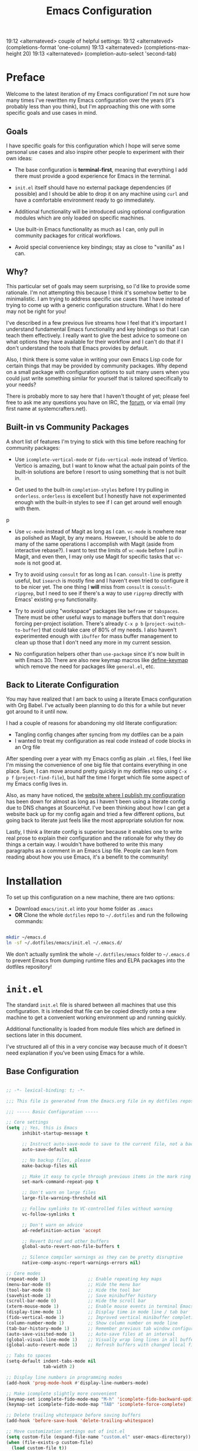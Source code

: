 #+title: Emacs Configuration
#+property: header-args :mkdirp yes

19:12 <alternateved> couple of helpful settings:
19:12 <alternateved> (completions-format 'one-column)
19:13 <alternateved> (completions-max-height 20)
19:13 <alternateved> (completion-auto-select 'second-tab)

* Preface

Welcome to the latest iteration of my Emacs configuration!  I'm not sure how many times I've rewritten my Emacs configuration over the years (it's probably less than you think), but I'm approaching this one with some specific goals and use cases in mind.

** Goals

I have specific goals for this configuration which I hope will serve some personal use cases and also inspire other people to experiment with their own ideas:

- The base configuration is *terminal-first*, meaning that everything I add there must provide a good experience for Emacs in the terminal.

- =init.el= itself should have no external package dependencies (if possible) and I should be able to drop it on any machine using =curl= and have a comfortable environment ready to go immediately.

- Additional functionality will be introduced using optional configuration modules which are only loaded on specific machines.

- Use built-in Emacs functionality as much as I can, only pull in community packages for critical workflows.

- Avoid special convenience key bindings; stay as close to "vanilla" as I can.

** Why?

This particular set of goals may seem surprising, so I'd like to provide some rationale.  I'm not attempting this because I think it's somehow better to be minimalistic.  I am trying to address specific use cases that I have instead of trying to come up with a generic configuration structure.  What I do here may not be right for you!

I've described in a few previous live streams how I feel that it's important I understand fundamental Emacs functionality and key bindings so that I can teach them effectively.  I really want to give the best advice to someone on what options they have available for their workflow and I can't do that if I don't understand the tools that Emacs provides by default.

Also, I think there is some value in writing your own Emacs Lisp code for certain things that may be provided by community packages.  Why depend on a small package with configuration options to suit many users when you could just write something similar for yourself that is tailored specifically to your needs?

There is probably more to say here that I haven't thought of yet; please feel free to ask me any questions you have on IRC, the [[https://forum.systemcrafters.net][forum]], or via email (my first name at systemcrafters.net).

** Built-in vs Community Packages

A short list of features I'm trying to stick with this time before reaching for community packages:

- Use =icomplete-vertical-mode= or =fido-vertical-mode= instead of Vertico.  Vertico is amazing, but I want to know what the actual pain points of the built-in solutions are before I resort to using something that is not built in.

- Get used to the built-in =completion-styles= before I try pulling in =orderless=.  =orderless= is excellent but I honestly have not experimented enough with the built-in styles to see if I can get around well enough with them.
p
- Use =vc-mode= instead of Magit as long as I can.  =vc-mode= is nowhere near as polished as Magit, by any means.  However, I should be able to do many of the same operations I accomplish with Magit (aside from interactive rebase?).  I want to test the limits of =vc-mode= before I pull in Magit, and even then, I may only use Magit for specific tasks that =vc-mode= is not good at.

- Try to avoid using =consult= for as long as I can.  =consult-line= is pretty useful, but =isearch= is mostly fine and I haven't even tried to configure it to be nicer yet.  The one thing I *will* miss from =consult= is =consult-ripgrep=, but I need to see if there's a way to use =ripgrep= directly with Emacs' existing =grep= functionality.

- Try to avoid using "workspace" packages like =beframe= or =tabspaces=.  There must be other useful ways to manage buffers that don't require forcing per-project isolation.  There's already =C-x p b= (=project-switch-to-buffer=) that could take care of 80% of my needs.  I also haven't experimented enough with =ibuffer= for mass buffer management to clean up those that I don't need any more in my current session.

- No configuration helpers other than =use-package= since it's now built in with Emacs 30.  There are also new keymap macros like [[https://www.gnu.org/software/emacs/manual/html_node/elisp/Creating-Keymaps.html#index-define_002dkeymap][define-keymap]] which remove the need for packages like =general.el=, etc.

** Back to Literate Configuration

You may have realized that I am back to using a literate Emacs configuration with Org Babel.  I've actually been planning to do this for a while but never got around to it until now.

I had a couple of reasons for abandoning my old literate configuration:

- Tangling config changes after syncing from my dotfiles can be a pain
- I wanted to treat my configuration as real code instead of code blocks in an Org
  file

After spending over a year with my Emacs config as plain =.el= files, I feel like I'm missing the convenience of one big file that contains everything in one place.  Sure, I can move around pretty quickly in my dotfiles repo using =C-x p f= (=project-find-file=), but half the time I forget which file some aspect of my Emacs config lives in.

Also, as many have noticed, the [[https://config.daviwil.com][website where I publish my configuration]] has been down for almost as long as I haven't been using a literate config due to DNS changes at SourceHut.  I've been thinking about how I can get a website back up for my config again and tried a few different options, but going back to literate just feels like the most appropriate solution for now.

Lastly, I think a literate config is superior because it enables one to write real prose to explain their configuration and the rationale for why they do things a certain way.  I wouldn't have bothered to write this many paragraphs as a comment in an Emacs Lisp file.  People can learn from reading about how you use Emacs, it's a benefit to the community!

* Installation

To set up this configuration on a new machine, there are two options:

- Download =emacs/init.el= into your home folder as =.emacs=
- *OR* Clone the whole =dotfiles= repo to =~/.dotfiles= and run the following commands:

#+begin_src sh

  mkdir ~/emacs.d
  ln -sf ~/.dotfiles/emacs/init.el ~/.emacs.d/

#+end_src

We don't actually symlink the whole =~/.dotfiles/emacs= folder to =~/.emacs.d= to prevent Emacs from dumping runtime files and ELPA packages into the dotfiles repository!

* =init.el=

The standard =init.el= file is shared between all machines that use this configuration.  It is intended that file can be copied directly onto a new machine to get a convenient working environment up and running quickly.

Additional functionality is loaded from module files which are defined in sections later in this document.

I've structured all of this in a very concise way because much of it doesn't need explanation if you've been using Emacs for a while.

** Base Configuration

#+begin_src emacs-lisp :tangle emacs/init.el

  ;; -*- lexical-binding: t; -*-

  ;;; This file is generated from the Emacs.org file in my dotfiles repository!

  ;;; ----- Basic Configuration -----

  ;; Core settings
  (setq ;; Yes, this is Emacs
        inhibit-startup-message t

        ;; Instruct auto-save-mode to save to the current file, not a backup file
        auto-save-default nil

        ;; No backup files, please
        make-backup-files nil

        ;; Make it easy to cycle through previous items in the mark ring
        set-mark-command-repeat-pop t

        ;; Don't warn on large files
        large-file-warning-threshold nil

        ;; Follow symlinks to VC-controlled files without warning
        vc-follow-symlinks t

        ;; Don't warn on advice
        ad-redefinition-action 'accept

        ;; Revert Dired and other buffers
        global-auto-revert-non-file-buffers t

        ;; Silence compiler warnings as they can be pretty disruptive
        native-comp-async-report-warnings-errors nil)

  ;; Core modes
  (repeat-mode 1)                ;; Enable repeating key maps
  (menu-bar-mode 0)              ;; Hide the menu bar
  (tool-bar-mode 0)              ;; Hide the tool bar
  (savehist-mode 1)              ;; Save minibuffer history
  (scroll-bar-mode 0)            ;; Hide the scroll bar
  (xterm-mouse-mode 1)           ;; Enable mouse events in terminal Emacs
  (display-time-mode 1)          ;; Display time in mode line / tab bar
  (fido-vertical-mode 1)         ;; Improved vertical minibuffer completions
  (column-number-mode 1)         ;; Show column number on mode line
  (tab-bar-history-mode 1)       ;; Remember previous tab window configurations
  (auto-save-visited-mode 1)     ;; Auto-save files at an interval
  (global-visual-line-mode 1)    ;; Visually wrap long lines in all buffers
  (global-auto-revert-mode 1)    ;; Refresh buffers with changed local files

  ;; Tabs to spaces
  (setq-default indent-tabs-mode nil
  	            tab-width 2)

  ;; Display line numbers in programming modes
  (add-hook 'prog-mode-hook #'display-line-numbers-mode)

  ;; Make icomplete slightly more convenient
  (keymap-set icomplete-fido-mode-map "M-h" 'icomplete-fido-backward-updir)
  (keymap-set icomplete-fido-mode-map "TAB" 'icomplete-force-complete)

  ;; Delete trailing whitespace before saving buffers
  (add-hook 'before-save-hook 'delete-trailing-whitespace)

  ;; Move customization settings out of init.el
  (setq custom-file (expand-file-name "custom.el" user-emacs-directory))
  (when (file-exists-p custom-file)
    (load custom-file t))

  ;; Match completion substrings that may be out of order
  (defun dw/override-fido-completion-styles ()
    (setq-local completion-styles '(basic substring partial-completion emacs22)))

  (add-hook 'icomplete-minibuffer-setup-hook 'dw/override-fido-completion-styles)

  (setopt completions-detailed t
          completions-format 'vertical
          completion-auto-select t)

  (setopt tab-always-indent 'complete
          completion-styles '(basic partial-completion substring flex)
          completion-ignore-case t
          read-buffer-completion-ignore-case t
          read-file-name-completion-ignore-case t
          completion-flex-nospace t
          completion-show-help nil
          completions-detailed t
          completions-group t
          completion-auto-help 'visible
          completion-auto-select 'second-tab
          completions-header-format nil
          completions-format 'vertical  ;'one-column
          completions-max-height 10)

  (keymap-set minibuffer-local-map "C-p" #'minibuffer-previous-completion)
  (keymap-set minibuffer-local-map "C-n" #'minibuffer-next-completion)

#+end_src

** System Identification

I often need to modify behavior based on the type of system Emacs is running on, especially if it's running on Guix.

#+begin_src emacs-lisp :tangle emacs/init.el

  ;;; ----- System Identification -----

  (defvar dw/is-termux
    (string-suffix-p "Android" (string-trim (shell-command-to-string "uname -a"))))

  (defvar dw/current-distro (or (and (eq system-type 'gnu/linux)
                                     (file-exists-p "/etc/os-release")
                                     (with-temp-buffer
                                       (insert-file-contents "/etc/os-release")
                                       (search-forward-regexp "^ID=\"?\\(.*\\)\"?$")
                                       (intern (or (match-string 1)
                                                   "unknown"))))
                                'unknown))

  (defvar dw/is-guix-system (eql dw/current-distro 'guix))

#+end_src

** Package Management

Customize package management based on the type of system Emacs is running on.

#+begin_src emacs-lisp :tangle emacs/init.el

  ;;; ----- Package Management -----

  ;; Automatically install packages (when not on Guix) but don't load
  ;; them until requested
  (setq use-package-always-ensure (not dw/is-guix-system)
        use-package-always-defer t)

#+end_src

** Configuration Management

This section is currently under development as I figure out the best pattern to use for providing customization "knobs" on the base configuration.

For now, the idea is that I provide variables and functions that can be called in machine-specific configuration files (named with the =system-name=) to customize basic configuration details and load extension modules that are needed for each machine.

#+begin_src emacs-lisp :tangle emacs/init.el

  ;;; ----- Configuration Management -----

  (defvar dw/use-config-modules '()
    "A list of module symbols to load once init.el is finished.")

  (defvar dw/common-config-modules '(dw-auth
                                     dw-irc
                                     dw-present
                                     dw-0x0
                                     dw-writing
                                     dw-workflow)
    "Configuration modules most commonly used across my machines.")

  ;; Add configuration modules to load path
  (add-to-list 'load-path '"~/.dotfiles/emacs/modules")

  ;; Load system-specific configuration
  (let ((config-path
         (format "~/.dotfiles/emacs/systems/%s.el" system-name)))
    (if (file-exists-p config-path)
        (load-file config-path)
      (message "No per-system configuration found for %s!" system-name)))

#+end_src

** Appearance

I prefer to use terminals that support the full range of colors so that themes like =ef-themes= can have an equivalent appearance to graphical Emacs.

However, setting a background color in an Emacs theme generally defeats any transparency settings of the terminals I've used so I've added the =dw/clear-background-color= function to clear the background color after a theme gets applied.

I may switch to using a highly-customized =modus-vivendi= here if I can figure out the right combination of colors to approximate the usual =doom-palenight= theme that I use on System Crafters videos and streams.

#+begin_src emacs-lisp :tangle emacs/init.el

  ;;; ----- Appearance -----

  (defun dw/set-terminal-title (title)
    (send-string-to-terminal (format "\e]0;%s\a" title)))

  (defun dw/clear-background-color (&optional frame)
    (interactive)
    (or frame (setq frame (selected-frame)))
    "unsets the background color in terminal mode"
    (unless (display-graphic-p frame)
      ;; Set the terminal to a transparent version of the background color
      (send-string-to-terminal
       (format "\033]11;[90]%s\033\\"
           (face-attribute 'default :background)))
      (set-face-background 'default "unspecified-bg" frame)))

  ;; Clear the background color for transparent terminals
  (unless (display-graphic-p)
    (add-hook 'after-make-frame-functions 'dw/clear-background-color)
    (add-hook 'window-setup-hook 'dw/clear-background-color)
    (add-hook 'ef-themes-post-load-hook 'dw/clear-background-color))

  (when (display-graphic-p)
    (set-face-attribute 'default nil
                        :font "JetBrains Mono"
                        :weight 'normal
                        :height 140)

    ;; Set the fixed pitch face
    (set-face-attribute 'fixed-pitch nil
                        :font "JetBrains Mono"
                        :weight 'normal
                        :height 140)

    ;; Set the variable pitch face
    (set-face-attribute 'variable-pitch nil
                        :font "Iosevka Aile"
                        :height 120
                        :weight 'normal)

    ;; Make frames transparent
    (set-frame-parameter (selected-frame) 'alpha-background 93)
    (add-to-list 'default-frame-alist '(alpha-background . 93))
    (set-frame-parameter (selected-frame) 'fullscreen 'maximized)
    (add-to-list 'default-frame-alist '(fullscreen . maximized)))

  (use-package modus-themes
    :ensure nil
    :demand t
    :custom
    (modus-themes-italic-constructs t)
    (modus-themes-bold-constructs t)
    (modus-themes-common-palette-overrides
     `((bg-main "#292D3E")
       (bg-active bg-main)
       (fg-main "#EEFFFF")
       (fg-active fg-main)
       (fringe unspecified)
       (border-mode-line-active unspecified)
       (border-mode-line-inactive unspecified)
       (fg-mode-line-active "#A6Accd")
       (bg-mode-line-active "#232635")
       (fg-mode-line-inactive "#676E95")
       (bg-mode-line-inactive "#282c3d")
       (bg-tab-bar      "#242837")
       (bg-tab-current  bg-main)
       (bg-tab-other    bg-active)
       (fg-prompt "#c792ea")
       (bg-prompt unspecified)
       (bg-hover-secondary "#676E95")
       (bg-completion "#2f447f")
       (fg-completion white)
       (bg-region "#3C435E")
       (fg-region white)

       (fg-heading-0 "#82aaff")
       (fg-heading-1 "#82aaff")
       (fg-heading-2 "#c792ea")
       (fg-heading-3 "#bb80b3")
       (fg-heading-4 "#a1bfff")

       (fg-prose-verbatim "#c3e88d")
       (bg-prose-block-contents "#232635")
       (fg-prose-block-delimiter "#676E95")
       (bg-prose-block-delimiter bg-prose-block-contents)

       (accent-1 "#79a8ff")

       (keyword "#89DDFF")
       (builtin "#82aaff")
       (comment "#676E95")
       (string "#c3e88d")
       (fnname "#82aaff")
       (type "#c792ea")
       (variable "#ffcb6b")
       (docstring "#8d92af")
       (constant "#f78c6c")))
    :init
    (load-theme 'modus-vivendi-tinted t)
    (add-hook 'modus-themes-after-load-theme-hook #'dw/clear-background-color))

  ;; Make vertical window separators look nicer in terminal Emacs
  (set-display-table-slot standard-display-table 'vertical-border (make-glyph-code ?│))

  ;; Clean up the mode line
  (setq-default mode-line-format
                '("%e" "  "
                  (:propertize
                   ("" mode-line-mule-info mode-line-client mode-line-modified mode-line-remote))
                  mode-line-frame-identification
                  mode-line-buffer-identification
                  "   "
                  mode-line-position
                  mode-line-format-right-align
                  "  "
                  (project-mode-line project-mode-line-format)
                  " "
                  (vc-mode vc-mode)
                  "  "
                  mode-line-modes
                  mode-line-misc-info
                  "  ")
                project-mode-line t
                mode-line-buffer-identification '(" %b")
                mode-line-position-column-line-format '(" %l:%c"))

  (use-package emacs-solo-rainbow-delimiters
    :ensure nil
    :no-require t
    :defer t
    :init
    (defun emacs-solo/rainbow-delimiters ()
      "Apply simple rainbow coloring to parentheses, brackets, and braces in the current buffer.
  Opening and closing delimiters will have matching colors."
      (interactive)
      (let ((colors '(font-lock-keyword-face
                      font-lock-type-face
                      font-lock-function-name-face
                      font-lock-variable-name-face
                      font-lock-constant-face
                      font-lock-builtin-face
                      font-lock-string-face
                      )))
        (font-lock-add-keywords
         nil
         `((,(rx (or "(" ")" "[" "]" "{" "}"))
            (0 (let* ((char (char-after (match-beginning 0)))
                      (depth (save-excursion
                               ;; Move to the correct position based on opening/closing delimiter
                               (if (member char '(?\) ?\] ?\}))
                                   (progn
                                     (backward-char) ;; Move to the opening delimiter
                                     (car (syntax-ppss)))
                                 (car (syntax-ppss)))))
                      (face (nth (mod depth ,(length colors)) ',colors)))
                 (list 'face face)))))))
      (font-lock-flush)
      (font-lock-ensure))

    (add-hook 'prog-mode-hook #'emacs-solo/rainbow-delimiters))

#+end_src

*** Tab Bar Appearance

Tweak the tab bar to remove some unnecessary elements and shift the =global-mode-string= there.

#+begin_src emacs-lisp :tangle emacs/init.el

  ;; Move global mode string to the tab-bar and hide tab close buttons
  (setq tab-bar-close-button-show nil
        tab-bar-separator " "
        tab-bar-format '(tab-bar-format-menu-bar
                         tab-bar-format-tabs-groups
                         tab-bar-separator
                         tab-bar-format-align-right
                         tab-bar-format-global))

  ;; Turn on the tab-bar
  (tab-bar-mode 1)

#+end_src

*** Display Time and World Clock

Time is relative, OK?

#+begin_src emacs-lisp :tangle emacs/init.el

  ;; Customize time display
  (setq display-time-load-average nil
        display-time-format "%l:%M %p %b %d W%U"
        display-time-world-time-format "%a, %d %b %I:%M %p %Z"
        display-time-world-list
        '(("Etc/UTC" "UTC")
          ("Europe/Athens" "Athens")
          ("America/Los_Angeles" "Seattle")
          ("America/Denver" "Denver")
          ("America/New_York" "New York")
          ("Pacific/Auckland" "Auckland")
          ("Asia/Shanghai" "Shanghai")
          ("Asia/Kolkata" "Hyderabad")))

#+end_src

** Send Special Buffers to a Popup Window

Here's another minimal implementation of a package I commonly use called [[https://github.com/karthink/popper][popper.el]].  The goal here is to automatically place a specific set of buffers into a popup window at the bottom of the frame and make that window togglable with a key binding.

I don't currently support buffer cycling like =popper= does but I don't /think/ I used it that much to begin with.

#+begin_src emacs-lisp :tangle emacs/init.el

  ;; ----- Special Buffers as Popup Window -----

  (setq display-buffer-alist
        '(("\\*\\(shell\\|.*term\\|.*eshell\\|help\\|compilation\\|Async Shell Command\\|Occur\\|xref\\).*\\*"
          (display-buffer-reuse-window display-buffer-in-side-window)
          (side . bottom)                  ; Popups go at the bottom
          (slot . 0)                       ; Use the first slot at the bottom
          (post-command-select-window . t) ; Select the window upon display
          (window-height . 0.3))))         ; 30% of the frame height

  (defun dw/toggle-popup-window ()
    (interactive)
    (if-let ((popup-window
              (get-window-with-predicate
               (lambda (window)
                 (eq (window-parameter window 'window-side)
                     'bottom)))))

        ;; Focus the window if it is not selected, otherwise close it
        (if (eq popup-window (selected-window))
            (delete-window popup-window)
          (select-window popup-window))

      ;; Find the most recent buffer that matches the rule and show it
      ;; NOTE: This logic is somewhat risky because it makes the assumption
      ;;       that the popup rule comes first in `display-buffer-alist'.
      ;;       I chose to do this because maintaining a separate variable
      ;;       for this rule meant I had to re-evaluate 2 different forms
      ;;       to update my rule list.
      (if-let ((popup-buffer
                (seq-find (lambda (buffer)
                            (buffer-match-p (caar display-buffer-alist)
                                            (buffer-name buffer)))
                          (if (project-current)
                              (project-buffers (project-current))
                            (buffer-list (selected-frame))))))
          (display-buffer popup-buffer (cdar display-buffer-alist))
        (message "No popup buffers found."))))

  ;; TODO: This binding may need to change
  (keymap-global-set "C-c p" #'dw/toggle-popup-window)
  (with-eval-after-load 'term
    (keymap-set term-raw-map "C-c p" #'dw/toggle-popup-window))

#+end_src

** Essential Org Mode Configuration

Here are the most important Org Mode settings that enable me to edit files comfortably, especially my literate configuration files.

#+begin_src emacs-lisp :tangle emacs/init.el

  ;;; ----- Essential Org Mode Configuration -----

  (setq org-ellipsis " ▾"
        org-startup-folded 'content
        org-cycle-separator-lines 2
        org-fontify-quote-and-verse-blocks t)

  ;; Indent org-mode buffers for readability
  (add-hook 'org-mode-hook #'org-indent-mode)

  ;; Set up Org Babel languages
  (org-babel-do-load-languages
   'org-babel-load-languages
   '((emacs-lisp . t)
     (shell . t)))

  ;; Use org-tempo
  (use-package org-tempo
    :ensure nil
    :demand t
    :config
    (dolist (item '(("sh" . "src sh")
                    ("el" . "src emacs-lisp")
                    ("li" . "src lisp")
                    ("sc" . "src scheme")
                    ("ts" . "src typescript")
                    ("py" . "src python")
                    ("yaml" . "src yaml")
                    ("json" . "src json")
                    ("einit" . "src emacs-lisp :tangle emacs/init.el")
                    ("emodule" . "src emacs-lisp :tangle emacs/modules/dw-MODULE.el")))
      (add-to-list 'org-structure-template-alist item)))

#+end_src

*** Document Centering

I previously used =visual-fill-column-mode= for this functionality but decided to write my own minimal implementation so that I could avoid installing a MELPA package.

Works pretty well, but I'm not fully convinced this needs to be in =init.el=.  It certainly does make the writing experience more pleasant but may not be critical for minimal config deployments.

#+begin_src emacs-lisp :tangle emacs/init.el

  ;;; ----- Document Centering -----

  (defvar center-document-desired-width 90
    "The desired width of a document centered in the window.")

  (defun center-document--adjust-margins ()
    ;; Reset margins first before recalculating
    (set-window-parameter nil 'min-margins nil)
    (set-window-margins nil nil)

    ;; Adjust margins if the mode is on
    (when center-document-mode
      (let ((margin-width (max 0
  			     (truncate
  			      (/ (- (window-width)
  				    center-document-desired-width)
  				 2.0)))))
        (when (> margin-width 0)
  	(set-window-parameter nil 'min-margins '(0 . 0))
  	(set-window-margins nil margin-width margin-width)))))

  (define-minor-mode center-document-mode
    "Toggle centered text layout in the current buffer."
    :lighter " Centered"
    :group 'editing
    (if center-document-mode
        (add-hook 'window-configuration-change-hook #'center-document--adjust-margins 'append 'local)
      (remove-hook 'window-configuration-change-hook #'center-document--adjust-margins 'local))
    (center-document--adjust-margins))

  (add-hook 'org-mode-hook #'center-document-mode)
  (add-hook 'markdown-mode-hook #'center-document-mode)
  (add-hook 'text-mode-hook #'center-document-mode)

#+end_src

** Shells

This is a configuration for Emacs' built in shells, =term= / =ansi-term= and =eshell=.

#+begin_src emacs-lisp :tangle emacs/init.el

  ;; Coming soon.

#+end_src

** Dired

Dired doesn't need much configuration, but the following just ensures that Dired buffers are organized in a way that makes sense to me, are free from unneeded information (at first), and doesn't leave a ton of buffers open as I move around.

I also add a binding for =b= to =dired-up-directory= because it seems very strange to me that they have =f= bound to =dired-find-file= without =b= moving in the "opposite" direction.

#+begin_src emacs-lisp :tangle emacs/init.el

  ;;; ----- Dired -----

  (defun dw/dired-mode-hook ()
    (interactive)
    (dired-hide-details-mode 1)
    (hl-line-mode 1))

  (use-package dired
    :ensure nil
    :bind (:map dired-mode-map
                ("b" . dired-up-directory))
    :config
    (setq dired-listing-switches "-alv --group-directories-first"
          dired-omit-files "^\\.[^.].*"
          dired-omit-verbose nil
          dired-dwim-target 'dired-dwim-target-next
          dired-hide-details-hide-symlink-targets nil
          dired-kill-when-opening-new-dired-buffer t
          delete-by-moving-to-trash t)

    (add-hook 'dired-mode-hook #'dw/dired-mode-hook))

#+end_src

** Proced

The built-in =proced= package is quite useful for producing a list of all running processes.  It's basically like having =top= built in to Emacs.

This configuration makes the =proced= buffer update automatically on an interval so that you can watch process activity as it changes.

#+begin_src emacs-lisp

  (use-package proced
    :ensure nil
    :config
    (setq proced-auto-update-interval 1)
    (add-hook 'proced-mode-hook
              (lambda ()
                (proced-toggle-auto-update 1))))

#+end_src

** Searching

I search through files *a lot*.  Here are some tweaks to make that experience a bit faster and more convenient:

#+begin_src emacs-lisp :tangle emacs/init.el

  ;; Make sure ripgrep is used everywhere
  (setq xref-search-program 'ripgrep
        grep-command "rg -nS --noheading")

#+end_src

** Finalization

At the end of =init.el=, we finalize any configuration settings that may have been applied at the per-system level.  This includes loading any configuration modules that are requested.

#+begin_src emacs-lisp :tangle emacs/init.el

  ;;; ----- Finalization

  ;; Load requested configuration modules
  (dolist (module dw/use-config-modules)
    (require module))

#+end_src

* Modules

The following sections contain optional modules that will be loaded on a per-system basis depending on whether the specified features are needed.

** =dw-writing= - Writing Tools

I use [[https://protesilaos.com/emacs/denote][Denote]] as my primary tool for writing in Emacs.  It enables me to write whatever I need very efficiently without thinking too much about where the information belongs.

I also use it as the core for my personal productivity system which revolves largely around Denote-managed Org Mode notes with special file-level tags.

#+begin_src emacs-lisp :tangle emacs/modules/dw-writing.el

  ;; -*- lexical-binding: t; -*-

  (use-package denote
    :demand t
    :bind (("C-c n l" . denote-link-or-create)
           ("C-c n o" . denote-open-or-create)
           ("C-c n r" . denote-rename-file-using-front-matter))
    :custom
    (denote-directory "~/Notes")
    (denote-rename-buffer-format "Denote: %t (%k)")
    (denote-infer-keywords nil)
    (denote-known-keywords
     '("pra" "prb" "prc"
       "ply" "plm" "plw"
       "kt" "ke" "kp" "kl" "ka" "kap"
       "kcp" "kca" "kcc"
       "kra" "krb" "krv"
       "rn"))

    :config

    (require 'denote-rename-buffer)
    (require 'denote-org-extras)

    ;; Rename buffers with the note name
    (denote-rename-buffer-mode 1)

    ;; Buttonize all denote links in text buffers
    (add-hook 'text-mode-hook #'denote-fontify-links-mode-maybe))

  (use-package consult-notes
    :commands (consult-notes)
    :config
    (consult-notes-denote-mode 1))

  (defun dw/setup-markdown-mode ()
    (center-document-mode 1)
    (display-line-numbers-mode 0))

  (use-package markdown-mode
    :config
    (setq markdown-command "marked")
    (add-hook 'markdown-mode-hook #'dw/setup-markdown-mode)
    (dolist (face '((markdown-header-face-1 . 1.2)
                    (markdown-header-face-2 . 1.1)
                    (markdown-header-face-3 . 1.0)
                    (markdown-header-face-4 . 1.0)
                    (markdown-header-face-5 . 1.0)))
      (set-face-attribute (car face) nil :weight 'normal :height (cdr face))))

  (defun dw/orgalist-text-mode-hook ()
    (unless (derived-mode-p 'org-mode)
      (orgalist-mode 1)))

  (use-package orgalist
    :init
    (add-hook 'text-mode-hook 'dw/orgalist-text-mode-hook))

  (defun dw/howm-set-buffer-name ()
    (when (and buffer-file-name
               (howm-subdirectory-p howm-directory buffer-file-name))
      (howm-mode-set-buffer-name)))

  (use-package howm
    :bind* ("C-c ; ;" . howm-menu)
    :init
    (setq howm-prefix (kbd "C-c ;")
          howm-view-use-grep t
          howm-buffer-name-format "howm: %s"
          howm-buffer-name-limit 100
          howm-buffer-name-total-limit 100
          howm-directory "~/Notes"
          howm-keyword-file (expand-file-name ".howm-keys" howm-directory)
          howm-history-file (expand-file-name ".howm-history" howm-directory)
          howm-file-name-format "%Y/%m/%Y-%m-%d-%H%M%S.org"
          howm-view-title-header "*"
          howm-dtime-format "<%Y-%m-%d %a %H:%M>"
          howm-template "* %title%cursor\n\n%date %file\n\n")
    :config
    (add-hook 'org-mode-hook 'howm-mode)
    (add-hook 'howm-mode-hook 'dw/howm-set-buffer-name)
    (add-hook 'after-save-hook 'dw/howm-set-buffer-name)

    ;; Adapted from this GitHub issue:
    ;; https://github.com/protesilaos/modus-themes/issues/117#issuecomment-2337993946
    (modus-themes-with-colors
      (custom-set-faces
       `(howm-menu-key-face ((,c :inherit help-key-binding)))
       `(howm-mode-keyword-face (( )))
       `(howm-mode-ref-face ((,c :inherit link)))
       `(howm-mode-title-face ((,c :inherit modus-themes-heading-0)))
       `(howm-mode-wiki-face ((,c :inherit link)))
       `(howm-reminder-deadline-face ((,c :foreground ,red-warmer :underline nil)))
       `(howm-reminder-late-deadline-face ((,c :inherit bold :foreground ,date-deadline :underline nil)))
       `(howm-reminder-defer-face ((,c :foreground ,date-scheduled :underline nil)))
       `(howm-reminder-schedule-face ((,c :foreground ,date-scheduled :underline nil)))
       `(howm-reminder-done-face ((,c :foreground ,prose-done :underline nil)))
       `(howm-reminder-todo-face ((,c :foreground ,prose-todo :underline nil)))
       `(howm-reminder-normal-face ((,c :foreground ,date-common :underline nil)))
       `(howm-reminder-today-face ((,c :inherit bold :foreground ,bg-main :background ,yellow-warmer :underline nil)))
       `(howm-reminder-tomorrow-face ((,c :inherit bold :foreground ,date-scheduled :underline nil)))
       `(howm-simulate-todo-mode-line-face ((,c :inherit bold)))
       `(howm-view-empty-face (( )))
       `(howm-view-hilit-face ((,c :inherit match)))
       `(howm-view-name-face ((,c :inherit bold)))
       `(iigrep-counts-face1 ((,c :foreground ,rainbow-1)))
       `(iigrep-counts-face2 ((,c :foreground ,rainbow-2)))
       `(iigrep-counts-face3 ((,c :foreground ,rainbow-3)))
       `(iigrep-counts-face4 ((,c :foreground ,rainbow-4)))
       `(iigrep-counts-face5 ((,c :foreground ,rainbow-5))))))

  (provide 'dw-writing)

#+end_src

** =dw-workflow= - Workflow, Task, and Project Management

#+begin_src emacs-lisp :tangle emacs/modules/dw-workflow.el

  ;; -*- lexical-binding: t; -*-

  ;;; ----- TODO Configuration -----

  (setq org-todo-keywords
        '((sequence "TODO(t)" "WAIT(w)" "|" "DONE(d!)")))

  (setq org-todo-keyword-faces
        '(("GOAL" . (:foreground "orange red" :weight bold))
          ("WAIT" . (:foreground "HotPink2" :weight bold))
          ("BACK" . (:foreground "MediumPurple3" :weight bold))))

  ;;; ----- Context Tags -----

  (setq-default org-tag-alist
                '((:startgroup)
                  ("Areas")
                  (:grouptags)
                  ("@home" . ?H)
                  ("@work" . ?W)
                  (:endgroup)

                  (:startgrouptag . nil)
                  ("Contexts")
                  (:grouptags)
                  ("@computer" . ?C)
                  ("@mobile" . ?M)
                  ("@calls" . ?A)
                  ("@errands" . ?E)
                  (:endgrouptag)

                  ;; Task Types
                  (:startgrouptag . nil)
                  ("Types")
                  (:grouptags)
                  ("@easy" . ?e)
                  ("@hacking" . ?h)
                  ("@writing" . ?w)
                  ("@creative" . ?v)
                  ("@accounting" . ?a)
                  ("@email" . ?m)
                  ("@system" . ?s)
                  (:endgrouptag)

                  ;; Workflow states
                  (:startgroup . nil)
                  ("States")
                  (:grouptags)
                  ("@plan" . ?p)
                  ("@review" . ?r)
                  ("@followup" . ?f)
                  (:endgroup)))


  ;; Only make context tags inheritable (what about noexport?)
  (setq org-use-tag-inheritance "^@")

  ;;; ----- Time Tracking -----

  ;; Clock in on the current task when setting a timer
  (add-hook 'org-timer-set-hook #'org-clock-in)

  ;; Clock out of the current task when the timer is complete
  (add-hook 'org-timer-done-hook #'org-clock-out)

  ;;; ----- Agenda Configuration -----

  (defvar dw/base-agenda-files '("Inbox.org" "Schedule.org")
    "The base agenda files that will always be included.")

  (setq org-agenda-span 'day
        org-agenda-start-with-log-mode t
        org-agenda-files dw/base-agenda-files
        org-agenda-window-setup 'current-window)

  ;; Make done tasks show up in the agenda log
  (setq org-log-done 'time
        org-log-into-drawer t)

  ;;; ----- Capture Templates -----

  (setq org-capture-templates
        '(("t" "Task" entry (file+datetree+olp "~/Notes/2025-Notes.org" "Tasks")
           "* TODO %?\n  %i\n  %a")
          ("e" "Entry" entry (file+olp+datetree "~/Notes/2025-Notes.org" "Entries")
           "* %?\nEntered on %U\n  %i\n  %a")))

  ;;; ----- Denote Integration -----

  (defun dw/refresh-agenda-files ()
    (interactive)
    (setq org-agenda-files
          (append (denote-directory-files "_pra")
                  dw/base-agenda-files)))

  (defun dw/goto-weekly-note ()
    (interactive)
    (let* ((note-title (format-time-string "%Y-W%V"))
           (existing-notes
            (denote-directory-files (format "-%s" note-title) nil t)))
      (if existing-notes
          (find-file (car existing-notes))
        (denote note-title '("plw")))))

  (with-eval-after-load 'denote
    ;; Quick access commands
    (keymap-set global-map "C-c n w" #'dw/goto-weekly-note)

    ;; Refresh agenda files the first time
    (dw/refresh-agenda-files)

    ;; Update agenda files after notes are created or renamed
    (add-hook 'denote-after-rename-file-hook #'dw/refresh-agenda-files)
    (add-hook 'denote-after-new-note-hook #'dw/refresh-agenda-files))

  (provide 'dw-workflow)

#+end_src

** =dw-present= - Presentations and Live Streaming

I'm planning to develop a new presentation configuration using Prot's Logos package because it's a bit more flexible and will enable me to treat code files as presentations in addition to Org files and pretty much any other type of file that has syntax that can be interpreted as a page marker (like a comment string).

#+begin_src emacs-lisp :tangle emacs/modules/dw-present.el

  ;; -*- lexical-binding: t; -*-

  (defun dw/present-prepare-slide ()
    (when (and logos-focus-mode
               (derived-mode-p 'org-mode))
      (org-overview)
      (org-show-entry)
      (org-show-children)))

  (defun dw/present-toggle ()
    "Configures the buffer for a presentation."
    (interactive)
    (if logos-focus-mode
        (progn
          (setq-local face-remapping-alist nil)
          (widen)
          (logos-focus-mode 0))

      (setq-local face-remapping-alist '((default (:height 1.5) default)
                                         (org-document-title (:height 1.75) org-document-title)
                                         (org-block-begin-line (:height 0.7) org-block)))

      ;; Narrow the buffer and start focus mode
      (logos-narrow-dwim)
      (logos-focus-mode 1)

      ;; Prepare the slide
      (dw/present-prepare-slide)))

  (use-package logos
    :bind (([remap narrow-to-region] . logos-narrow-dwim)
  	       ([remap forward-page] . logos-forward-page-dwim)
           ([remap backward-page] . logos-backward-page-dwim))
    :custom
    (logos-outlines-are-pages t)
    (logos-scroll-lock t)
    :config
    (setf (alist-get 'org-mode logos-outline-regexp-alist) "^\\*\\{1,2\\} +")
    (add-hook 'logos-page-motion-hook #'dw/present-prepare-slide))

  (provide 'dw-present)

#+end_src

** =dw-irc= - IRC Configuration

I prefer =rcirc= as my default IRC client, it's simple and gets the job done.  Right now I'm using the hosted Soju bouncer on =chat.sr.ht= but hopefully I'll move to something self-hosted soon.

#+begin_src emacs-lisp :tangle emacs/modules/dw-irc.el

  ;; -*- lexical-binding: t; -*-

  (use-package rcirc
    :ensure nil
    :custom
    (rcirc-default-nick "daviwil")
    (rcirc-default-user-name "daviwil")
    (rcirc-default-full-name "David Wilson")
    (rcirc-server-alist `(("chat.sr.ht"
                           :port 6697
                           :encryption tls
                           :user-name "daviwil/irc.libera.chat@emacs")))

    (rcirc-reconnect-delay 5)
    (rcirc-fill-column 90)
    (rcirc-track-ignore-server-buffer-flag t)

    :config
    ;; Annoy me, please
    (rcirc-track-minor-mode 1)

    ;; See: https://idiomdrottning.org/rcirc-soju
    (defun-rcirc-command detach (channel)
      "Detach channel to soju."
      (interactive "sPart channel: ")
      (let ((channel (if (> (length channel) 0) channel target)))
        (rcirc-send-privmsg
         process "BouncerServ"
         (format
          "channel update %s -detached true -reattach-on highlight" channel)))))

  (provide 'dw-irc)

#+end_src

** =dw-0x0= - Share Text and Files with 0x0.st

The =0x0.el= package is really useful and I used it for a long time.  However, it's currently only on MELPA and I really only use a couple of the functions it provides.

Here's my own minimal implementation from scratch, please feel free to copy into your own config!

#+begin_src emacs-lisp :tangle emacs/modules/dw-0x0.el

  ;; -*- lexical-binding: t; -*-

  (defun dw/0x0-upload-text ()
    (interactive)
    (let* ((contents (if (use-region-p)
  		       (buffer-substring-no-properties (region-beginning) (region-end))
  		     (buffer-string)))
  	 (temp-file (make-temp-file "0x0" nil ".txt" contents)))
      (message "Sending %s to 0x0.st..." temp-file)
      (let ((url (string-trim-right
  		(shell-command-to-string
  		 (format "curl -s -F'file=@%s' https://0x0.st" temp-file)))))
        (message "The URL is %s" url)
        (kill-new url)
        (delete-file temp-file))))

  (defun dw/0x0-upload-file (file-path)
    (interactive "fSelect a file to upload: ")
    (message "Sending %s to 0x0.st..." file-path)
    (let ((url (string-trim-right
  	      (shell-command-to-string
  	       (format "curl -s -F'file=@%s' https://0x0.st" (expand-file-name file-path))))))
      (message "The URL is %s" url)
      (kill-new url)))

  (provide 'dw-0x0)

#+end_src

** =dw-telegram= - telega.el configuration

#+begin_src emacs-lisp :tangle emacs/modules/dw-telegram.el

  ;; -*- lexical-binding: t; -*-

  (use-package tracking
    :demand t)

  (use-package telega
    :commands telega
    :config
    (setq telega-use-tracking-for '(or unmuted mention)
          telega-completing-read-function #'completing-read
          telega-msg-rainbow-title t
          telega-chat-fill-column 75)

    ;; Show notifications in the mode line
    (add-hook 'telega-load-hook #'telega-mode-line-hook)

    ;; Disable chat buffer auto-fill
    (add-hook 'telega-chat-mode-hook #'telega-chat-auto-fill-mode)

    (when (eq dw/current-distro 'void)
      (setq telega-server-libs-prefix "/usr")))

  (provide 'dw-telegram)

#+end_src

** =dw-desktop= - Desktop Environment Utilities

When used as part of a desktop environment, here are some packages that will make it easier for Emacs to drive most of the experience.

#+begin_src emacs-lisp :tangle emacs/modules/dw-desktop.el

  ;; -*- lexical-binding: t; -*-

  ;; Integrate with the system clipboard
  (unless (display-graphic-p)
    (use-package xclip
      :demand t
      :config
      (xclip-mode 1)))

  (use-package bluetooth)
  ;;  :commands (bluetooth-list-devices))

  ;; Control NetworkManager via nmcli
  (use-package nm
    :vc (:url "https://github.com/Kodkollektivet/emacs-nm"
         :rev :newest))

  (provide 'dw-desktop)

#+end_src

** =dw-auth= - Authentication Utilities

I use GPG primarily when authenticating with Git remotes or opening =pass= entries.  =pinentry= is the tool that enables me to prompt for my GPG passphrase inside of Emacs.

=auth-source-pass= enables the use of =pass= entries for automatically loading credentials for certain things like my IRC bouncer password.

#+begin_src emacs-lisp :tangle emacs/modules/dw-auth.el

  ;; -*- lexical-binding: t; -*-

  ;; Use `pass` as an auth-source
  (when (file-exists-p "~/.password-store")
    (auth-source-pass-enable))

  ;; Enable GPG passphrase entry
  (use-package pinentry
    :demand t
    :config
    (pinentry-start))

  (provide 'dw-auth)

#+end_src

** =dw-mail= - Reading and sending e-mail

#+begin_src emacs-lisp :tangle emacs/modules/dw-mail.el

  (use-package gnus
    :ensure nil
    :config
    (setq gnus-select-method '(nnnil ""))
    (setq gnus-secondary-select-methods
          '((nnimap "imap.fastmail.com")
            (nntp "gwene" (nntp-address "news.gwene.org"))
            (nntp "news.yhetil.org")))

    (require 'gnus-demon)
    (gnus-demon-add-scanmail)
    (gnus-demon-init))

#+end_src

** =dw-system= - System management with Guix

The =emacs-guix= package is quite convenient for searching Guix packages from within Emacs.  I've started running my config application scripts using =async-shell-command= so I've included a command to make that more convenient.

#+begin_src emacs-lisp :tangle emacs/modules/dw-system.el

  ;; -*- lexical-binding: t; -*-

  (defun dw/guix-update-channels ()
    (interactive)
    (async-shell-command "~/.dotfiles/.files/.bin/update-channels" "*guix-channel-update*"))

  (defun dw/guix-update-system ()
    (interactive)
    (async-shell-command "~/.dotfiles/.files/.bin/update-system" "*guix-system-update*"))

  (use-package guix
    :bind (("C-c G p" . guix-packages-by-name)
           ("C-c G u c" . dw/guix-update-channels)
           ("C-c G u s" . dw/guix-update-system)))

  (provide 'dw-system)

#+end_src

** =dw-shell= - Shell enhancements

This module uses =xterm-color= to improve ANSI escape handling in eshell and =M-x compile= so that colors and other terminal behavior comes through correctly.

#+begin_src emacs-lisp :tangle emacs/modules/dw-system.el

  ;; -*- lexical-binding: t; -*-
  (use-package xterm-color
    :demand t
    :config
    ;; Enable ANSI escape handling in eshell
    (with-eval-after-load 'eshell
      (add-hook 'eshell-before-prompt-hook
                (lambda ()
                  (setq xterm-color-preserve-properties t)))

      (add-to-list 'eshell-preoutput-filter-functions 'xterm-color-filter)
      (setq eshell-output-filter-functions (remove 'eshell-handle-ansi-color eshell-output-filter-functions))
      (setenv "TERM" "xterm-256color"))

    ;; Enable ANSI escape handling in M-x compile
    (setq compilation-environment '("TERM=xterm-256color"))

    (defun dw/advice-compilation-filter (f proc string)
      (funcall f proc (xterm-color-filter string)))

    (advice-add 'compilation-filter :around #'dw/advice-compilation-filter))

  (use-package eat
    :config
    (add-hook 'eshell-load-hook #'eat-eshell-mode))

#+end_src

* Machine-Specific Settings

This section contains settings that are specific to various systems, particularly to choose extension modules to be loaded on top of the base configuration.

** zerocool

#+begin_src emacs-lisp :tangle emacs/systems/zerocool.el

  (setq dw/use-config-modules
   (append dw/common-config-modules
           '(dw-desktop
             dw-system
             dw-telegram)))

#+end_src

** phantom

#+begin_src emacs-lisp :tangle emacs/systems/phantom.el

  (setq dw/use-config-modules
   (append dw/common-config-modules
           '(dw-desktop
             dw-system)))

#+end_src

** daviwil-x1e

#+begin_src emacs-lisp :tangle emacs/systems/daviwil-x1e.el

  (setq dw/use-config-modules dw/common-config-modules)
  (setq xclip-method 'powershell)

#+end_src
